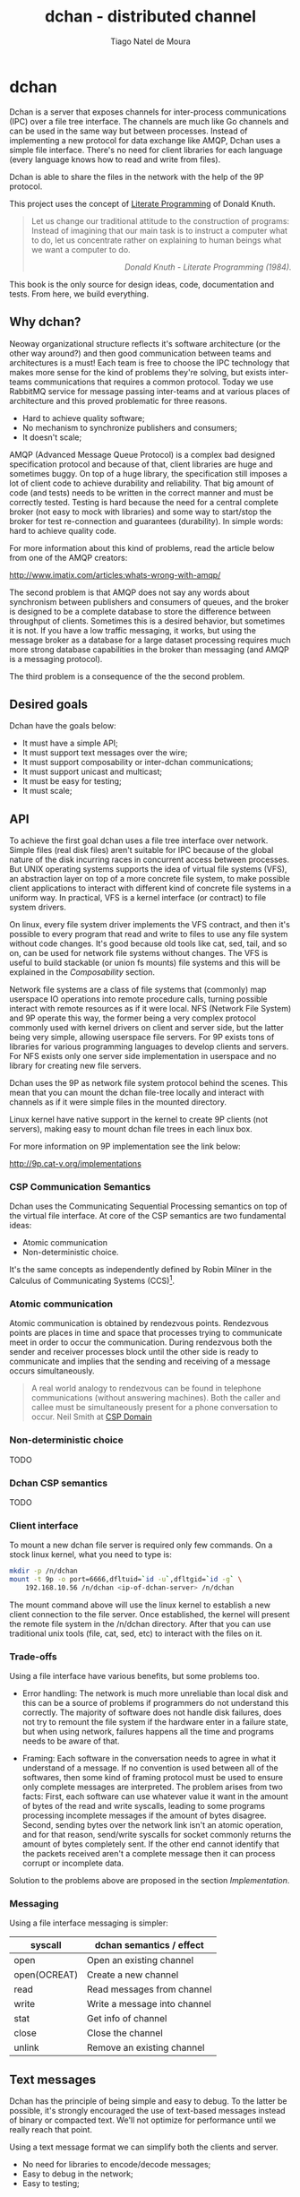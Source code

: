 #+TITLE: dchan - distributed channel
#+AUTHOR: Tiago Natel de Moura
#+STARTUP: overview
#+TAGS: PROJECT(p)
#+STARTUP: hidestars

* dchan

  Dchan is a server that exposes channels for inter-process
  communications (IPC) over a file tree interface.  The channels are
  much like Go channels and can be used in the same way but between
  processes.  Instead of implementing a new protocol for data exchange
  like AMQP, Dchan uses a simple file interface.  There's no need for
  client libraries for each language (every language knows how to read
  and write from files).

  Dchan is able to share the files in the network with the help of the
  9P protocol.

  This project uses the concept of [[https://en.wikipedia.org/wiki/Literate_programming][Literate Programming]] of Donald
  Knuth.

#+BEGIN_QUOTE
Let us change our traditional attitude to the construction of
programs: Instead of imagining that our main task is to instruct a
computer what to do, let us concentrate rather on explaining to human
beings what we want a computer to do.  @@html:<div
align="right"><i>@@Donald Knuth - Literate Programming
(1984).@@html:</i></div>@@
#+END_QUOTE

  This book is the only source for design ideas, code, documentation and
  tests. From here, we build everything.

** Why dchan?
   Neoway organizational structure reflects it's software architecture
(or the other way around?)  and then good communication between teams
and architectures is a must!  Each team is free to choose the IPC
technology that makes more sense for the kind of problems they're
solving, but exists inter-teams communications that requires a common
protocol. Today we use RabbitMQ service for message passing
inter-teams and at various places of architecture and this proved
problematic for three reasons.

- Hard to achieve quality software;
- No mechanism to synchronize publishers and consumers;
- It doesn't scale;

AMQP (Advanced Message Queue Protocol) is a complex bad designed
specification protocol and because of that, client libraries are huge
and sometimes buggy. On top of a huge library, the specification still
imposes a lot of client code to achieve durability and
reliability. That big amount of code (and tests) needs to be written
in the correct manner and must be correctly tested. Testing is hard
because the need for a central complete broker (not easy to mock with
libraries) and some way to start/stop the broker for test
re-connection and guarantees (durability). In simple words: hard to
achieve quality code.

For more information about this kind of problems, read the article
below from one of the AMQP creators:

http://www.imatix.com/articles:whats-wrong-with-amqp/

The second problem is that AMQP does not say any words about
synchronism between publishers and consumers of queues, and the
broker is designed to be a complete database to store the difference
between throughput of clients. Sometimes this is a
desired behavior, but sometimes it is not. If you have a low traffic
messaging, it works, but using the message broker as
a database for a large dataset processing requires much more strong
database capabilities in the broker than messaging (and AMQP is a
messaging protocol).

The third problem is a consequence of the the second problem.

** Desired goals

Dchan have the goals below:

- It must have a simple API;
- It must support text messages over the wire;
- It must support composability or inter-dchan communications;
- It must support unicast and multicast;
- It must be easy for testing;
- It must scale;

** API

To achieve the first goal dchan uses a file tree interface over
network. Simple files (real disk files) aren't suitable for IPC
because of the global nature of the disk incurring races in concurrent
access between processes. But UNIX operating systems supports the idea
of virtual file systems (VFS), an abstraction layer on top of a more
concrete file system, to make possible client applications to
interact with different kind of concrete file systems in a uniform
way. In practical, VFS is a kernel interface (or contract) to file
system drivers.

On linux, every file system driver implements the VFS contract, and
then it's possible to every program that read and write to files to
use any file system without code changes. It's good because old tools
like cat, sed, tail, and so on, can be used for network file systems
without changes. The VFS is useful to build stackable (or union fs
mounts) file systems and this will be explained in the [[Composability][Composability]]
section.

Network file systems are a class of file systems that (commonly) map
userspace IO operations into remote procedure calls, turning possible
interact with remote resources as if it were local. NFS (Network File
System) and 9P operate this way, the former being a very complex
protocol commonly used with kernel drivers on client and server side,
but the latter being very simple, allowing userspace file servers. For
9P exists tons of libraries for various programming languages to
develop clients and servers. For NFS exists only one server side
implementation in userspace and no library for creating new file
servers.

Dchan uses the 9P as network file system protocol behind the
scenes. This mean that you can mount the dchan file-tree
locally and interact with channels as if it were simple files in the
mounted directory.

Linux kernel have native support in the kernel to create 9P clients
(not servers), making easy to mount dchan file trees in each linux box.

For more information on 9P implementation see the link below:

http://9p.cat-v.org/implementations

*** CSP Communication Semantics

Dchan uses the Communicating Sequential Processing semantics on top of
the virtual file interface. At core of the CSP semantics are two
fundamental ideas:

- Atomic communication
- Non-deterministic choice.

It's the same concepts as independently defined by Robin Milner in the
Calculus of Communicating Systems (CCS)[fn:1].

*** Atomic communication

Atomic communication is obtained by rendezvous points. Rendezvous
points are places in time and space that processes trying to
communicate meet in order to occur the communication. During
rendezvous both the sender and receiver processes block until the
other side is ready to communicate and implies that the sending and
receiving of a message occurs simultaneously.

#+BEGIN_QUOTE
A real world analogy to rendezvous can be found in telephone
communications (without answering machines). Both the caller and
callee must be simultaneously present for a phone conversation to
occur.
Neil Smith at [[http://ptolemy.eecs.berkeley.edu/papers/99/HMAD/html/csp.html][CSP Domain]]
#+END_QUOTE

*** Non-deterministic choice

TODO

*** Dchan CSP semantics

TODO

*** Client interface

To mount a new dchan file server is required only few commands.
On a stock linux kernel, what you need to type is:

#+begin_src bash
mkdir -p /n/dchan
mount -t 9p -o port=6666,dfltuid=`id -u`,dfltgid=`id -g` \
    192.168.10.56 /n/dchan <ip-of-dchan-server> /n/dchan
#+end_src

The mount command above will use the linux kernel to establish a new
client connection to the file server. Once established, the kernel
will present the remote file system in the /n/dchan directory. After
that you can use traditional unix tools (file, cat, sed, etc) to
interact with the files on it.

*** Trade-offs

Using a file interface have various benefits, but some problems
too.

- Error handling: The network is much more unreliable than local disk
  and this can be a source of problems if programmers do not
  understand this correctly. The majority of software does not handle
  disk failures, does not try to remount the file system if the
  hardware enter in a failure state, but when using network, failures
  happens all the time and programs needs to be aware of that.

- Framing: Each software in the conversation needs to agree in what it
  understand of a message. If no convention is used between all of the
  softwares, then some kind of framing protocol must be used to ensure
  only complete messages are interpreted. The problem arises from two
  facts: First, each software can use whatever value it want in the
  amount of bytes of the read and write syscalls, leading to some
  programs processing incomplete messages if the amount of bytes
  disagree. Second, sending bytes over the network link isn't an
  atomic operation, and for that reason, send/write syscalls for
  socket commonly returns the amount of bytes completely sent. If the
  other end cannot identify that the packets received aren't a
  complete message then it can process corrupt or incomplete data.


Solution to the problems above are proposed in the section
[[Implementation][Implementation]].

*** Messaging

Using a file interface messaging is simpler:

| syscall      | dchan semantics / effect     |
|--------------+------------------------------|
| open         | Open an existing channel     |
| open(OCREAT) | Create a new channel         |
| read         | Read messages from channel   |
| write        | Write a message into channel |
| stat         | Get info of channel          |
| close        | Close the channel            |
| unlink       | Remove an existing channel   |

** Text messages

Dchan has the principle of being simple and easy to debug. To the
latter be possible, it's strongly encouraged the use of text-based
messages instead of binary or compacted text. We'll not optimize for
performance until we really reach that point.

Using a text message format we can simplify both the clients and
server.

- No need for libraries to encode/decode messages;
- Easy to debug in the network;
- Easy to testing;

** Composability

It's possible to create a virtual file system representation of
multiple dchan file servers. It's useful for inter-teams
communications without the need of using a central dchan server.
This feature is given by union file system capabilities of the
Operating System.

The Linux and BSD kernels supports various flavours of union file
system drivers, but this section will demonstrate the use of the most
recent union file system of the Linux Kernel called `overlayfs`.

From Linux documentation:

#+begin_quote
An overlay filesystem combines two filesystems - an 'upper' filesystem
and a 'lower' filesystem.  When a name exists in both filesystems, the
object in the 'upper' filesystem is visible while the object in the
'lower' filesystem is either hidden or, in the case of directories,
merged with the 'upper' object. @@html:<div
align="right"><i>@@Neil Brown in [[https://www.kernel.org/doc/Documentation/filesystems/overlayfs.txt][OverlayFS Documentation]].@@html:</i></div>@@
#+end_quote

Using this concept it's possible to create file trees composed of
multiple dchan servers without the needs of implementing anything in it.


** Testing

Developing a distributed software involves lots of testing because
failures occurs very frequently. When you build a local software, with
the entire business logic running at one local memory address space,
we can ignore the majority of operating system and hardware faults and
focus only in testing the logic inside the program source code. But
when the software logic is spread in the network, various classes of
bugs can arises.

On linux, any file system syscall executed on a mounted 9P file system
that is disconnected from server will result in a -EIO error (Input/Output
error). Applications using dchan should verify the return value of
read/write functions and, if the value returned is -EIO, then it
should re-open the file when re-connection with the file server is
finished. To re-connect, a new mount syscall, establishing a new
client connection with the file server is required. Linux mount supports the
remount option, enabling then to reuse the mount point already used by
applications (no need to cwd again to directory). The remount can be
done explicitly by the application using dchan or by an external
software. This topic will be more detailed in the section [[dchan-proxy][dchan-proxy]].

** Terminology

This document uses a number of terms to refer to the roles played by
participants in, and objects of, the Dchan communication.

- goroutine: Go lightweight threads that represent anonymous processes
  in the CSP terminology.
- channel: Entity shared between processes whose purpose is to provide
  means of communication.
- Rprocess: Reader goroutine of a read 9P request.
- Wprocess: Writer goroutine of a write 9P request.

** Architecture

Dchan is a file server that exposes the Go channels with a file tree
interface. Every new 9P connection established will create a new
goroutine for handle the subsequent requests and every created file in
the tree will spawn 2 other goroutines (one for read and one for write
requests) and create a channel shared between this two goroutines.

The size of the channel is 0 (unbuffered) by default and it can be
changed using the ctl file.

Every read request will block Rprocess when the channel is empty. And
every write request will block the Wprocess when the channel is
full. When the channel is unbuffered, the communication is atomic
inside Dchan, as stated by CSP concepts explained in the chapter [[CSP Communication Semantics][CSP
Communication Semantics]].

To guarantee the atomicity of the messaging across Dchan clients the
messaging algorithm need to be designed in some way that Wprocess only
returns to the caller when Rprocess successfully delivered the message
to the client consumer.

When the channel is unbuffered (with size equals 0), the file server
*do not* store the messages in any way, only transfer the written data
from the Wprocess to Rprocess, that will then deliver the data
to the consumer. Dchan is only able to guarantee that data was
delivered to some consumer in unbuffered mode.

Dchan exposes only one file for settings and metrics. It is called
**ctl** and remove and change of metadata (wstat) is forbidden on it.
The system support dynamic change of settings by writing to this file.
Read the file to get the current settings and metrics.
More information about settings and metrics in the [[Ctl][Ctl]] section.

** Building

To build the software you can execute:

#+NAME: building
#+CAPTION: building
#+BEGIN_SRC shell
make
#+END_SRC


** Development

As stated before, Dchan is a literate program, then this document is
all you need to understand all of it's concepts, design choices,
and get the source code.

It was developed using [[http://orgmode.org/][orgmode]], but isn't required to use emacs to
build or contribute to the project. The project is composed of org
files and a full featured Makefile. The Makefile have all of the
commands you need to generate the book on various formats, extract the
source code, build the software, execute tests, and so on.

If you use Emacs editor, you don't need this Makefile at all, because
orgmode is full integrated.

For non-emacs developers, the development process is:

1. Change org files;
2. Run make

*Never touch the generated source code.*

** Dependencies

- Org dependency

If you use Emacs, everything is already installed.

For non-emacs developers, install [[https://github.com/fniessen/orgmk][orgmk]].

- Go

Read the [[https://golang.org/doc/install][Go Getting started]] tutorial.

** Implementation

*** Makefile

First of all, we need a Makefile to build this document and source
code.

The most used commands are:

- **make** to make a full rebuild of everything.
- **make tangle** to extract source code
- **make build** to build dchan software

#+BEGIN_SRC makefile :tangle Makefile

### -*- Makefile -*- Dchan build options

# To install `dchan', type `make' and then `make install'.

BIN_DIR=/usr/local/bin
ORG_FILE=dchan.org

.PHONY: all build test clean doc

all: clean tangle build test doc
	@echo "build successfully"

tangle:
	org-tangle main.go

build:
	go build -v

test:
	go test -v ./...

install:
	cp dchan $(BIN_DIR)

clean:
	-rm dchan *.tex *.pdf *.html *.go *.txt *~

doc:
	org2pdf dchan.org
#+END_SRC

**** Main module

Main is the module responsible to parse the command-line arguments and
initialize the file server.

#+NAME: main.go
#+BEGIN_SRC go :tangle main.go
package main

import "fmt"

func main() {
	fmt.Printf("dchan running")
}

#+END_SRC

** Test cases

*** Network partitions

Network partition is the most frequent problem that can affect
Dchan. There's some cases that needs to be covered in order to achieve
reliability in the exchange of messages.



| Description | steps of events |   |   |   |
|-------------+-----------------+---+---+---|
|             |                 |   |   |   |

* Footnotes

[fn:1] R. Milner, "A Calculus of Communicating Systems", Lecture Notes
in Computer Science, Vol. 92, Springer-Verlag, 1980.
